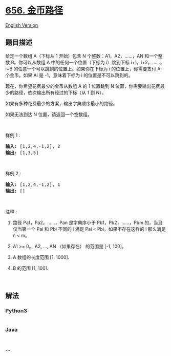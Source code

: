 * [[https://leetcode-cn.com/problems/coin-path][656. 金币路径]]
  :PROPERTIES:
  :CUSTOM_ID: 金币路径
  :END:
[[./solution/0600-0699/0656.Coin Path/README_EN.org][English Version]]

** 题目描述
   :PROPERTIES:
   :CUSTOM_ID: 题目描述
   :END:

#+begin_html
  <!-- 这里写题目描述 -->
#+end_html

#+begin_html
  <p>
#+end_html

给定一个数组 A（下标从 1 开始）包含 N
个整数：A1，A2，......，AN 和一个整数 B。你可以从数组 A
中的任何一个位置（下标为
i）跳到下标 i+1，i+2，......，i+B 的任意一个可以跳到的位置上。如果你在下标为
i 的位置上，你需要支付 Ai 个金币。如果 Ai 是 -1，意味着下标为 i
的位置是不可以跳到的。

#+begin_html
  </p>
#+end_html

#+begin_html
  <p>
#+end_html

现在，你希望花费最少的金币从数组 A 的 1 位置跳到 N
位置，你需要输出花费最少的路径，依次输出所有经过的下标（从 1 到 N）。

#+begin_html
  </p>
#+end_html

#+begin_html
  <p>
#+end_html

如果有多种花费最少的方案，输出字典顺序最小的路径。

#+begin_html
  </p>
#+end_html

#+begin_html
  <p>
#+end_html

如果无法到达 N 位置，请返回一个空数组。

#+begin_html
  </p>
#+end_html

#+begin_html
  <p>
#+end_html

 

#+begin_html
  </p>
#+end_html

#+begin_html
  <p>
#+end_html

样例 1 :

#+begin_html
  </p>
#+end_html

#+begin_html
  <pre><strong>输入:</strong> [1,2,4,-1,2], 2
  <strong>输出:</strong> [1,3,5]
  </pre>
#+end_html

#+begin_html
  <p>
#+end_html

 

#+begin_html
  </p>
#+end_html

#+begin_html
  <p>
#+end_html

样例 2 :

#+begin_html
  </p>
#+end_html

#+begin_html
  <pre><strong>输入:</strong> [1,2,4,-1,2], 1
  <strong>输出:</strong> []
  </pre>
#+end_html

#+begin_html
  <p>
#+end_html

 

#+begin_html
  </p>
#+end_html

#+begin_html
  <p>
#+end_html

注释 :

#+begin_html
  </p>
#+end_html

#+begin_html
  <ol>
#+end_html

#+begin_html
  <li>
#+end_html

路径 Pa1，Pa2，......，Pan 是字典序小于
Pb1，Pb2，......，Pbm 的，当且仅当第一个 Pai 和 Pbi 不同的 i 满足 Pai <
Pbi，如果不存在这样的 i 那么满足 n < m。

#+begin_html
  </li>
#+end_html

#+begin_html
  <li>
#+end_html

A1 >= 0。 A2, ..., AN （如果存在） 的范围是 [-1, 100]。

#+begin_html
  </li>
#+end_html

#+begin_html
  <li>
#+end_html

A 数组的长度范围 [1, 1000].

#+begin_html
  </li>
#+end_html

#+begin_html
  <li>
#+end_html

B 的范围 [1, 100].

#+begin_html
  </li>
#+end_html

#+begin_html
  </ol>
#+end_html

#+begin_html
  <p>
#+end_html

 

#+begin_html
  </p>
#+end_html

** 解法
   :PROPERTIES:
   :CUSTOM_ID: 解法
   :END:

#+begin_html
  <!-- 这里可写通用的实现逻辑 -->
#+end_html

#+begin_html
  <!-- tabs:start -->
#+end_html

*** *Python3*
    :PROPERTIES:
    :CUSTOM_ID: python3
    :END:

#+begin_html
  <!-- 这里可写当前语言的特殊实现逻辑 -->
#+end_html

#+begin_src python
#+end_src

*** *Java*
    :PROPERTIES:
    :CUSTOM_ID: java
    :END:

#+begin_html
  <!-- 这里可写当前语言的特殊实现逻辑 -->
#+end_html

#+begin_src java
#+end_src

*** *...*
    :PROPERTIES:
    :CUSTOM_ID: section
    :END:
#+begin_example
#+end_example

#+begin_html
  <!-- tabs:end -->
#+end_html
